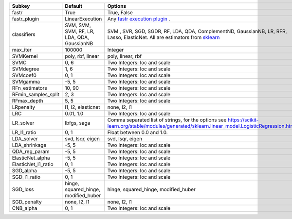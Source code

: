 =================== =========================================== =================================================================================================================================================================
Subkey              Default                                     Options                                                                                                                                                          
=================== =========================================== =================================================================================================================================================================
fastr               True                                        True, False                                                                                                                                                      
fastr_plugin        LinearExecution                             Any `fastr execution plugin <https://fastr.readthedocs.io/en/develop/_autogen/fastr.reference.html#executionplugin-reference/>`_ .                               
classifiers         SVM, SVM, SVM, RF, LR, LDA, QDA, GaussianNB SVM , SVR, SGD, SGDR, RF, LDA, QDA, ComplementND, GaussianNB, LR, RFR, Lasso, ElasticNet. All are estimators from `sklearn <https://scikit-learn.org/stable//>`_ 
max_iter            100000                                      Integer                                                                                                                                                          
SVMKernel           poly, rbf, linear                           poly, linear, rbf                                                                                                                                                
SVMC                0, 6                                        Two Integers: loc and scale                                                                                                                                      
SVMdegree           1, 6                                        Two Integers: loc and scale                                                                                                                                      
SVMcoef0            0, 1                                        Two Integers: loc and scale                                                                                                                                      
SVMgamma            -5, 5                                       Two Integers: loc and scale                                                                                                                                      
RFn_estimators      10, 90                                      Two Integers: loc and scale                                                                                                                                      
RFmin_samples_split 2, 3                                        Two Integers: loc and scale                                                                                                                                      
RFmax_depth         5, 5                                        Two Integers: loc and scale                                                                                                                                      
LRpenalty           l1, l2, elasticnet                          none, l2, l1                                                                                                                                                     
LRC                 0.01, 1.0                                   Two Integers: loc and scale                                                                                                                                      
LR_solver           lbfgs, saga                                 Comma separated list of strings, for the options see https://scikit-learn.org/stable/modules/generated/sklearn.linear_model.LogisticRegression.html              
LR_l1_ratio         0, 1                                        Float between 0.0 and 1.0.                                                                                                                                       
LDA_solver          svd, lsqr, eigen                            svd, lsqr, eigen                                                                                                                                                 
LDA_shrinkage       -5, 5                                       Two Integers: loc and scale                                                                                                                                      
QDA_reg_param       -5, 5                                       Two Integers: loc and scale                                                                                                                                      
ElasticNet_alpha    -5, 5                                       Two Integers: loc and scale                                                                                                                                      
ElasticNet_l1_ratio 0, 1                                        Two Integers: loc and scale                                                                                                                                      
SGD_alpha           -5, 5                                       Two Integers: loc and scale                                                                                                                                      
SGD_l1_ratio        0, 1                                        Two Integers: loc and scale                                                                                                                                      
SGD_loss            hinge, squared_hinge, modified_huber        hinge, squared_hinge, modified_huber                                                                                                                             
SGD_penalty         none, l2, l1                                none, l2, l1                                                                                                                                                     
CNB_alpha           0, 1                                        Two Integers: loc and scale                                                                                                                                      
=================== =========================================== =================================================================================================================================================================